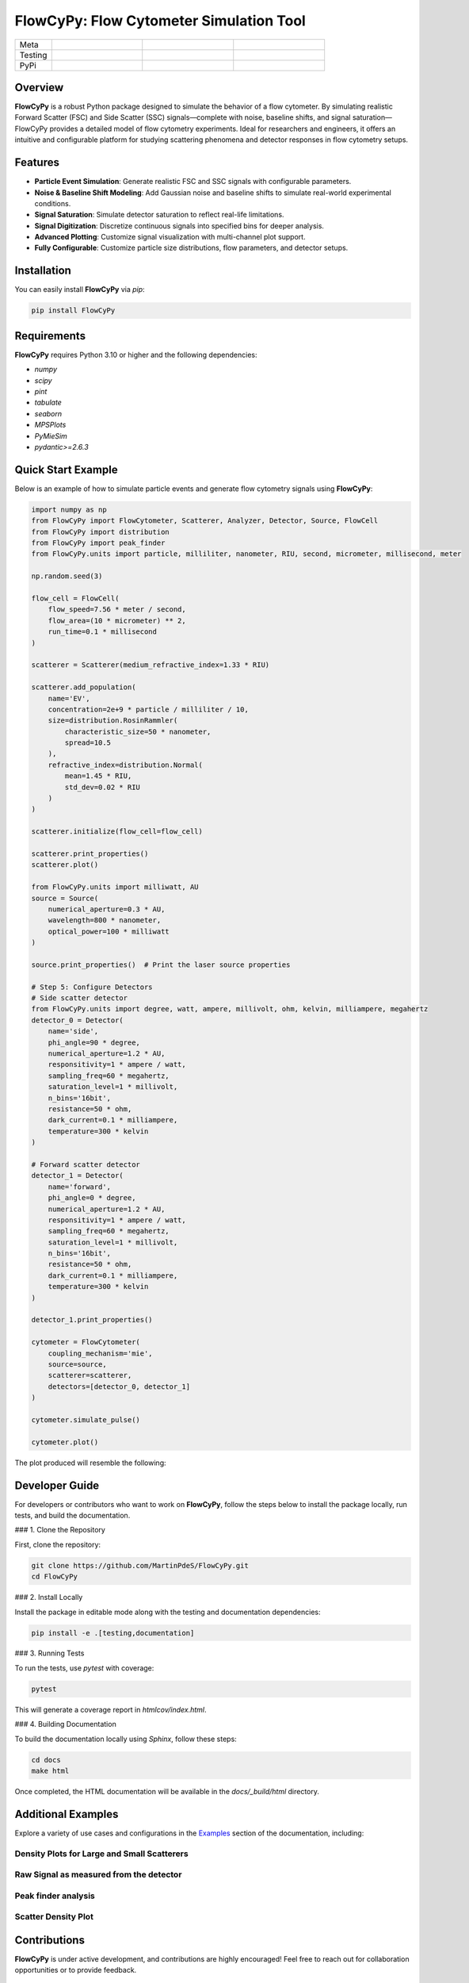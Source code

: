 FlowCyPy: Flow Cytometer Simulation Tool
========================================


|logo|

.. list-table::
   :widths: 10 25 25 25
   :header-rows: 0

   * - Meta
     - |python|
     - |docs|
     - |colab|
   * - Testing
     - |ci/cd|
     - |coverage|
     -
   * - PyPi
     - |PyPi|
     - |PyPi_download|
     -


Overview
--------

**FlowCyPy** is a robust Python package designed to simulate the behavior of a flow cytometer. By simulating realistic Forward Scatter (FSC) and Side Scatter (SSC) signals—complete with noise, baseline shifts, and signal saturation—FlowCyPy provides a detailed model of flow cytometry experiments. Ideal for researchers and engineers, it offers an intuitive and configurable platform for studying scattering phenomena and detector responses in flow cytometry setups.

Features
--------

- **Particle Event Simulation**: Generate realistic FSC and SSC signals with configurable parameters.
- **Noise & Baseline Shift Modeling**: Add Gaussian noise and baseline shifts to simulate real-world experimental conditions.
- **Signal Saturation**: Simulate detector saturation to reflect real-life limitations.
- **Signal Digitization**: Discretize continuous signals into specified bins for deeper analysis.
- **Advanced Plotting**: Customize signal visualization with multi-channel plot support.
- **Fully Configurable**: Customize particle size distributions, flow parameters, and detector setups.

Installation
------------

You can easily install **FlowCyPy** via `pip`:

.. code-block:: bash

    pip install FlowCyPy

Requirements
------------

**FlowCyPy** requires Python 3.10 or higher and the following dependencies:

- `numpy`
- `scipy`
- `pint`
- `tabulate`
- `seaborn`
- `MPSPlots`
- `PyMieSim`
- `pydantic>=2.6.3`

Quick Start Example
-------------------

Below is an example of how to simulate particle events and generate flow cytometry signals using **FlowCyPy**:

.. code-block:: python

    import numpy as np
    from FlowCyPy import FlowCytometer, Scatterer, Analyzer, Detector, Source, FlowCell
    from FlowCyPy import distribution
    from FlowCyPy import peak_finder
    from FlowCyPy.units import particle, milliliter, nanometer, RIU, second, micrometer, millisecond, meter

    np.random.seed(3)

    flow_cell = FlowCell(
        flow_speed=7.56 * meter / second,
        flow_area=(10 * micrometer) ** 2,
        run_time=0.1 * millisecond
    )

    scatterer = Scatterer(medium_refractive_index=1.33 * RIU)

    scatterer.add_population(
        name='EV',
        concentration=2e+9 * particle / milliliter / 10,
        size=distribution.RosinRammler(
            characteristic_size=50 * nanometer,
            spread=10.5
        ),
        refractive_index=distribution.Normal(
            mean=1.45 * RIU,
            std_dev=0.02 * RIU
        )
    )

    scatterer.initialize(flow_cell=flow_cell)

    scatterer.print_properties()
    scatterer.plot()

    from FlowCyPy.units import milliwatt, AU
    source = Source(
        numerical_aperture=0.3 * AU,
        wavelength=800 * nanometer,
        optical_power=100 * milliwatt
    )

    source.print_properties()  # Print the laser source properties

    # Step 5: Configure Detectors
    # Side scatter detector
    from FlowCyPy.units import degree, watt, ampere, millivolt, ohm, kelvin, milliampere, megahertz
    detector_0 = Detector(
        name='side',
        phi_angle=90 * degree,
        numerical_aperture=1.2 * AU,
        responsitivity=1 * ampere / watt,
        sampling_freq=60 * megahertz,
        saturation_level=1 * millivolt,
        n_bins='16bit',
        resistance=50 * ohm,
        dark_current=0.1 * milliampere,
        temperature=300 * kelvin
    )

    # Forward scatter detector
    detector_1 = Detector(
        name='forward',
        phi_angle=0 * degree,
        numerical_aperture=1.2 * AU,
        responsitivity=1 * ampere / watt,
        sampling_freq=60 * megahertz,
        saturation_level=1 * millivolt,
        n_bins='16bit',
        resistance=50 * ohm,
        dark_current=0.1 * milliampere,
        temperature=300 * kelvin
    )

    detector_1.print_properties()

    cytometer = FlowCytometer(
        coupling_mechanism='mie',
        source=source,
        scatterer=scatterer,
        detectors=[detector_0, detector_1]
    )

    cytometer.simulate_pulse()

    cytometer.plot()

The plot produced will resemble the following:

|example_3|

Developer Guide
---------------

For developers or contributors who want to work on **FlowCyPy**, follow the steps below to install the package locally, run tests, and build the documentation.

### 1. Clone the Repository

First, clone the repository:

.. code-block:: bash

    git clone https://github.com/MartinPdeS/FlowCyPy.git
    cd FlowCyPy

### 2. Install Locally

Install the package in editable mode along with the testing and documentation dependencies:

.. code-block:: bash

    pip install -e .[testing,documentation]

### 3. Running Tests

To run the tests, use `pytest` with coverage:

.. code-block:: bash

    pytest

This will generate a coverage report in `htmlcov/index.html`.

### 4. Building Documentation

To build the documentation locally using `Sphinx`, follow these steps:

.. code-block:: bash

    cd docs
    make html

Once completed, the HTML documentation will be available in the `docs/_build/html` directory.

Additional Examples
-------------------

Explore a variety of use cases and configurations in the `Examples <https://FlowCytometry.readthedocs.io/en/master/gallery/index.html>`_ section of the documentation, including:

Density Plots for Large and Small Scatterers
~~~~~~~~~~~~~~~~~~~~~~~~~~~~~~~~~~~~~~~~~~~~

|example_0|


Raw Signal as measured from the detector
~~~~~~~~~~~~~~~~~~~~~~~~~~~~~~~~~~~~~~~~

|example_1|

Peak finder analysis
~~~~~~~~~~~~~~~~~~~~

|example_2|


Scatter Density Plot
~~~~~~~~~~~~~~~~~~~~

|example_3|


Contributions
-------------

**FlowCyPy** is under active development, and contributions are highly encouraged! Feel free to reach out for collaboration opportunities or to provide feedback.


Contact Information
-------------------

As of 2024, the project is still under development. If you want to collaborate, it would be a pleasure! I encourage you to contact me.

FlowCell was written by `Martin Poinsinet de Sivry-Houle <https://github.com/MartinPdS>`_  .

Email:`martin.poinsinet.de.sivry@gmail.ca <mailto:martin.poinsinet.de.sivry@gmail.ca?subject=PyMieSim>`_ .

.. |logo| image:: https://github.com/MartinPdeS/FlowCyPy/raw/master/docs/images/logo.png
    :align: middle
    :alt: FlowCyPy Logo

.. |example_0| image:: https://raw.githubusercontent.com/MartinPdeS/FlowCyPy/master/docs/images/example_0.png
    :width: 80%

.. |example_1| image:: https://raw.githubusercontent.com/MartinPdeS/FlowCyPy/master/docs/images/example_1.png
    :width: 80%

.. |example_2| image:: https://raw.githubusercontent.com/MartinPdeS/FlowCyPy/master/docs/images/example_2.png
    :width: 80%

.. |example_3| image:: https://raw.githubusercontent.com/MartinPdeS/FlowCyPy/master/docs/images/example_3.png
    :width: 80%

.. |python| image:: https://img.shields.io/pypi/pyversions/flowcypy.svg
   :target: https://www.python.org/
   :alt: Python version

.. |coverage| image:: https://raw.githubusercontent.com/MartinPdeS/FlowCyPy/python-coverage-comment-action-data/badge.svg
   :target: https://htmlpreview.github.io/?https://github.com/MartinPdeS/FlowCyPy/blob/python-coverage-comment-action-data/htmlcov/index.html
   :alt: Unittest coverage

.. |PyPi| image:: https://badge.fury.io/py/FlowCyPy.svg
   :target: https://badge.fury.io/py/FlowCyPy
   :alt: PyPi

.. |PyPi_download| image:: https://img.shields.io/pypi/dm/FlowCyPy.svg
   :target: https://pypistats.org/packages/flowcypy
   :alt: PyPi download statistics

.. |docs| image:: https://github.com/martinpdes/flowcypy/actions/workflows/deploy_documentation.yml/badge.svg
   :target: https://martinpdes.github.io/FlowCyPy/
   :alt: Documentation Status

.. |colab| image:: https://colab.research.google.com/assets/colab-badge.svg
    :target: https://colab.research.google.com/github/MartinPdeS/FlowCyPy/blob/master/workflow.ipynb
    :alt: FlowCyPy on Google colab

.. |ci/cd| image:: https://github.com/martinpdes/flowcypy/actions/workflows/deploy_coverage.yml/badge.svg
   :target: https://martinpdes.github.io/FlowCyPy/actions
   :alt: Unittest Status
